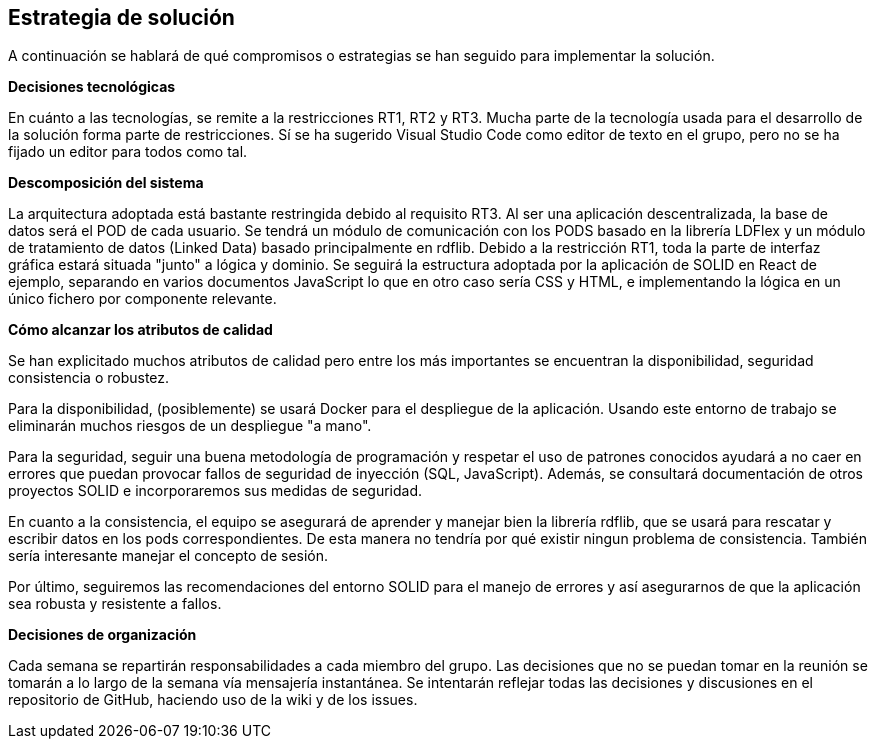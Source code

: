 [[section-solution-strategy]]
== Estrategia de solución


****
A continuación se hablará de qué compromisos o estrategias se han seguido para implementar la solución.

**Decisiones tecnológicas**

En cuánto a las tecnologías, se remite a la restricciones RT1, RT2 y RT3. Mucha parte de la tecnología usada para el desarrollo de la solución forma parte de restricciones. Sí se ha sugerido Visual Studio Code como editor de texto en el grupo, pero no se ha fijado un editor para todos como tal. 

**Descomposición del sistema**

La arquitectura adoptada está bastante restringida debido al requisito RT3. Al ser una aplicación descentralizada, la base de datos será el POD de cada usuario. Se tendrá un módulo de comunicación con los PODS basado en la librería LDFlex y un módulo de tratamiento de datos (Linked Data) basado principalmente en rdflib.
Debido a la restricción RT1, toda la parte de interfaz gráfica estará situada "junto" a lógica y dominio. Se seguirá la estructura adoptada por la aplicación de SOLID en React de ejemplo, separando en varios documentos JavaScript lo que en otro caso sería CSS y HTML, e implementando la lógica en un único fichero por componente relevante.


**Cómo alcanzar los atributos de calidad**

Se han explicitado muchos atributos de calidad pero entre los más importantes se encuentran la disponibilidad, seguridad consistencia o robustez.

Para la disponibilidad, (posiblemente) se usará Docker para el despliegue de la aplicación. Usando este entorno de trabajo se eliminarán muchos riesgos de un despliegue "a mano".

Para la seguridad, seguir una buena metodología de programación y respetar el uso de patrones conocidos ayudará a no caer en errores que puedan provocar fallos de seguridad de inyección (SQL, JavaScript). Además, se consultará documentación de otros proyectos SOLID e incorporaremos sus medidas de seguridad.

En cuanto a la consistencia, el equipo se asegurará de aprender y manejar bien la librería rdflib, que se usará para rescatar y escribir datos en los pods correspondientes. De esta manera no tendría por qué existir ningun problema de consistencia. También sería interesante manejar el concepto de sesión.

Por último, seguiremos las recomendaciones del entorno SOLID para el manejo de errores y así asegurarnos de que la aplicación sea robusta y resistente a fallos.

**Decisiones de organización**

Cada semana se repartirán responsabilidades a cada miembro del grupo. Las decisiones que no se puedan tomar en la reunión se tomarán a lo largo de la semana vía mensajería instantánea. Se intentarán reflejar todas las decisiones y discusiones en el repositorio de GitHub, haciendo uso de la wiki y de los issues.